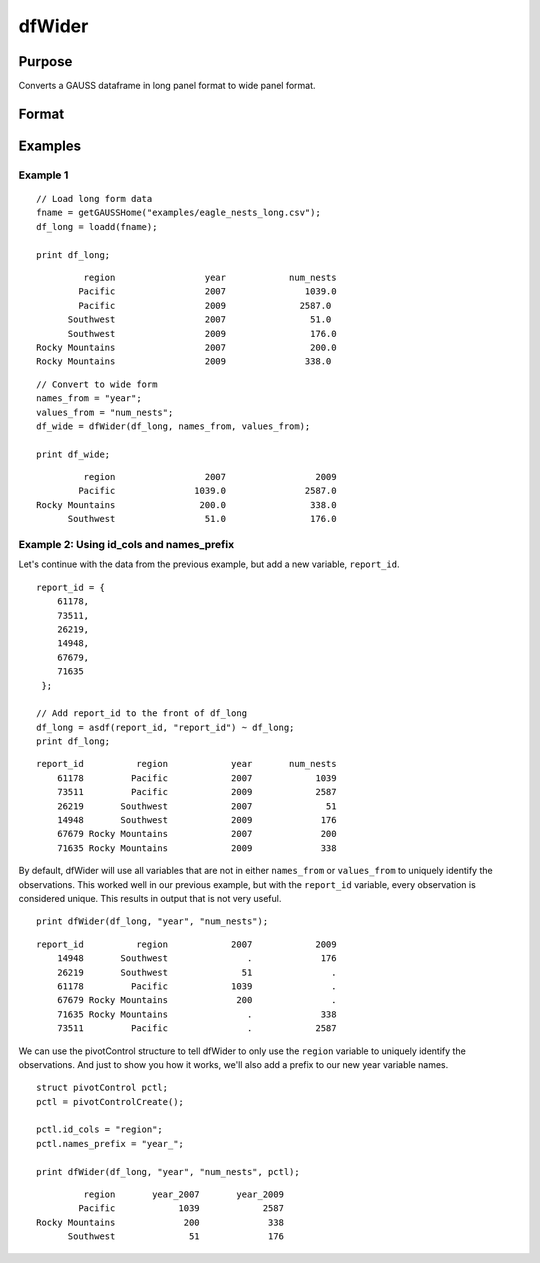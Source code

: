 
dfWider
==============================================

Purpose
----------------
Converts a GAUSS dataframe in long panel format to wide panel format.


Format
----------------
.. function:: df_wide = dfWider(df_long, names_from, values_from [, pctl])

    :param df_long: A GAUSS dataframe in long panel format.
    :type df_long: Dataframe

    :param names_from: The name(s) of the columns from which the new column names will be created.
    :type names_from: String array

    :param values_from: The values with which to fill the newly created columns.
    :type values_from: String array

    :param pctl: An optional pivotControl structure with the following members:

        .. list-table::
            :widths: auto

            * - pctl.names_prefix
              - String, the characters, if any, that should be added to the front of the newly created variable names.  Default = "", no prefix.
            * - pctl.names_sep_combine
              - String, the characters, if any, that should be added between the tokens when creating the new variable names. Default = "_". NOTE: This can ONLY be used if `names_from` contains multiple variable names.
            * - pctl.id_cols
              - String array, containing the names of the variables that should be used to determine a unique observation. Default = "", meaning the combination of all variables other than those specified by ``names_from`` and ``values_from`` will be used.

    :type pctl: 

    :return df_wide: The input data converted to wide form.

    :rtype df_wide: Dataframe

Examples
----------------

Example 1
+++++++++++++

::

  // Load long form data
  fname = getGAUSSHome("examples/eagle_nests_long.csv");
  df_long = loadd(fname);

  print df_long;

::

                region                 year            num_nests
               Pacific                 2007               1039.0
               Pacific                 2009              2587.0
             Southwest                 2007                51.0
             Southwest                 2009                176.0
       Rocky Mountains                 2007                200.0
       Rocky Mountains                 2009               338.0

::

  // Convert to wide form
  names_from = "year";
  values_from = "num_nests";
  df_wide = dfWider(df_long, names_from, values_from);

  print df_wide;

::

                region                 2007                 2009
               Pacific               1039.0               2587.0
       Rocky Mountains                200.0                338.0
             Southwest                 51.0                176.0


Example 2: Using id_cols and names_prefix
++++++++++++++++++++++++++++++++++++++++++

Let's continue with the data from the previous example, but add a new variable, ``report_id``.

::

    report_id = { 
        61178,
        73511,
        26219,
        14948,
        67679,
        71635 
     };

    // Add report_id to the front of df_long
    df_long = asdf(report_id, "report_id") ~ df_long;
    print df_long;

::

        report_id          region            year       num_nests
            61178         Pacific            2007            1039
            73511         Pacific            2009            2587
            26219       Southwest            2007              51
            14948       Southwest            2009             176
            67679 Rocky Mountains            2007             200
            71635 Rocky Mountains            2009             338


By default, dfWider will use all variables that are not in either ``names_from`` or ``values_from``
to uniquely identify the observations. This worked well in our previous example, but with the ``report_id``
variable, every observation is considered unique. This results in output that is not very useful.

::

  print dfWider(df_long, "year", "num_nests");

::

        report_id          region            2007            2009
            14948       Southwest               .             176
            26219       Southwest              51               .
            61178         Pacific            1039               .
            67679 Rocky Mountains             200               .
            71635 Rocky Mountains               .             338
            73511         Pacific               .            2587


We can use the pivotControl structure to tell dfWider to only use the  ``region`` variable to uniquely identify the observations. And just to show you how it works, we'll also add a prefix to our new year variable names.

::

  struct pivotControl pctl;
  pctl = pivotControlCreate();

  pctl.id_cols = "region";
  pctl.names_prefix = "year_";

  print dfWider(df_long, "year", "num_nests", pctl);

::

           region       year_2007       year_2009
          Pacific            1039            2587
  Rocky Mountains             200             338
        Southwest              51             176


.. seealso:: Functions :func:`dflonger`
